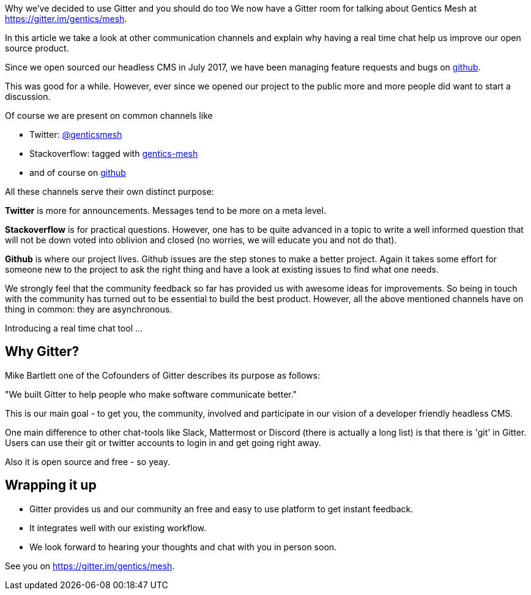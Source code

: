 :date: 2018-05-01
:template: post.html
:summary: summary text
:author: br

Why we've decided to use Gitter and you should do too
We now have a Gitter room for talking about Gentics Mesh at https://gitter.im/gentics/mesh.

In this article we take a look at other communication channels and explain why having a real time chat help us improve our open source product.

Since we open sourced our headless CMS in July 2017, we have been managing feature requests and bugs on link:https://github.com/gentics/mesh[github].

This was good for a while. However, ever since we opened our project to the public more and more people did want to start a discussion.

Of course we are present on common channels like 

* Twitter: link:https://twitter.com/genticsmesh[@genticsmesh]
* Stackoverflow: tagged with link:https://stackoverflow.com/questions/tagged/gentics-mesh[gentics-mesh]
* and of course on link:https://github.com/gentics/mesh[github]

All these channels serve their own distinct purpose:

*Twitter* is more for announcements. Messages tend to be more on a meta level.

*Stackoverflow* is for practical questions. However, one has to be quite advanced in a topic to write a well informed question that will not be down voted into oblivion and closed (no worries, we will educate you and not do that).

*Github* is where our project lives. Github issues are the step stones to make a better project. Again it takes some effort for someone new to the project to ask the right thing and have a look at existing issues to find what one needs.

We strongly feel that the community feedback so far has provided us with awesome ideas for improvements. So being in touch with the community has turned out to be essential to build the best product. However, all the above mentioned channels have on thing in common: they are asynchronous. 

Introducing a real time chat tool ...

== Why Gitter?

Mike Bartlett one of the Cofounders of Gitter describes its purpose as follows:

"We built Gitter to help people who make software communicate better."

This is our main goal - to get you, the community, involved and participate in our vision of a developer friendly headless CMS.

One main difference to other chat-tools like Slack, Mattermost or Discord (there is actually a long list) is that there is 'git' in Gitter. Users can use their git or twitter accounts to login in and get going right away.

Also it is open source and free - so yeay.

== Wrapping it up
* Gitter provides us and our community an free and easy to use platform to get instant feedback.
* It integrates well with our existing workflow.
* We look forward to hearing your thoughts and chat with you in person soon.


See you on https://gitter.im/gentics/mesh.